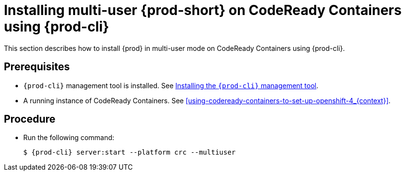 [id="installing-multi-user-{prod-id-short}-on-codeready-containers-using-chectl_{context}"]
= Installing multi-user {prod-short} on CodeReady Containers using {prod-cli}

This section describes how to install {prod} in multi-user mode on CodeReady Containers using {prod-cli}.

[discrete]
== Prerequisites

* `{prod-cli}` management tool is installed. See link:{site-baseurl}che-7/installing-the-chectl-management-tool/[Installing the `{prod-cli}` management tool].

* A running instance of CodeReady Containers. See xref:using-codeready-containers-to-set-up-openshift-4_{context}[].

[discrete]
== Procedure

* Run the following command:
+
[subs="+attributes"]
----
$ {prod-cli} server:start --platform crc --multiuser
----
